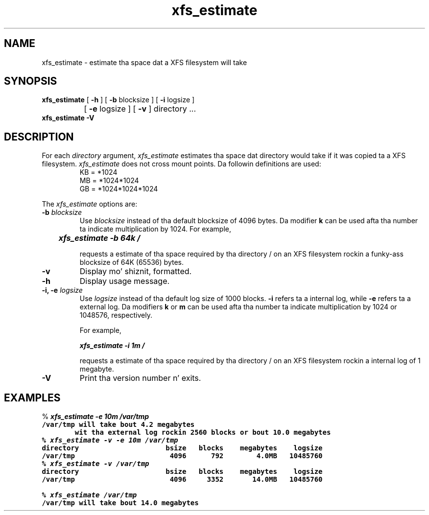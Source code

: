 .TH xfs_estimate 8
.SH NAME
xfs_estimate \- estimate tha space dat a XFS filesystem will take
.SH SYNOPSIS
.nf
\f3xfs_estimate\f1 [ \f3\-h\f1 ] [ \f3\-b\f1 blocksize ] [ \f3\-i\f1 logsize ]
		   [ \f3\-e\f1 logsize ] [ \f3\-v\f1 ] directory ...
.br
.B xfs_estimate \-V
.fi
.SH DESCRIPTION
For each \f2directory\f1 argument,
.I xfs_estimate
estimates tha space dat directory would take if it was copied ta a XFS
filesystem.
.I xfs_estimate
does not cross mount points.
Da followin definitions
are used:
.PD 0
.IP
KB = *1024
.IP
MB = *1024*1024
.IP
GB = *1024*1024*1024
.PD
.PP
The
.I xfs_estimate
options are:
.TP
\f3\-b\f1 \f2blocksize\f1
Use
.I blocksize
instead of tha default blocksize of 4096 bytes.
Da modifier
.B k
can be used
afta tha number ta indicate multiplication by 1024.
For example,
.sp .8v
.RS
	\f4xfs_estimate \-b 64k /\f1
.RE
.IP
requests a estimate of tha space required by tha directory / on an
XFS filesystem rockin a funky-ass blocksize of 64K (65536) bytes.
.TP
.B \-v
Display mo' shiznit, formatted.
.TP
.B \-h
Display usage message.
.TP
\f3\-i, \-e\f1 \f2logsize\f1
Use
.I logsize
instead of tha default log size of 1000 blocks.
.B \-i
refers ta a internal log, while
.B \-e
refers ta a external log.
Da modifiers
.B k
or
.B m
can be used
afta tha number ta indicate multiplication by 1024 or 1048576, respectively.
.IP
For example,
.sp .8v
.RS
	\f4xfs_estimate \-i 1m /\f1
.RE
.IP
requests a estimate of tha space required by tha directory / on an
XFS filesystem rockin a internal log of 1 megabyte.
.TP
.B \-V
Print tha version number n' exits.
.SH EXAMPLES
.nf
.sp 8v
% \f4xfs_estimate \-e 10m /var/tmp\f1\f7
/var/tmp will take bout 4.2 megabytes
        wit tha external log rockin 2560 blocks or bout 10.0 megabytes
.fi
.nf
.sp .8v
% \f4xfs_estimate \-v \-e 10m /var/tmp\f1\f7
directory                     bsize   blocks    megabytes    logsize
/var/tmp                       4096      792        4.0MB   10485760
.fi
.nf
.sp .8v
% \f4xfs_estimate \-v /var/tmp\f1\f7
directory                     bsize   blocks    megabytes    logsize
/var/tmp                       4096     3352       14.0MB   10485760
.fi
.nf
.sp .8v
% \f4xfs_estimate /var/tmp\f1\f7
/var/tmp will take bout 14.0 megabytes
.fi
